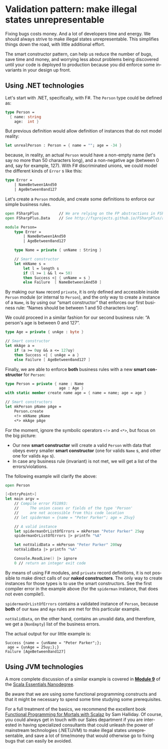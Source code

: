 #+LANGUAGE: en
#+OPTIONS: ':t

* Validation pattern: make illegal states unrepresentable

Fixing bugs costs money. And a lot of developers time and energy. We should always strive to make illegal
states unrepresentable. This simplifies things down the road, with little additional effort.

The smart constructor pattern, can help us reduce the number of bugs, save time and money, and worrying less
about problems being discovered until your code is deployed to production because you did enforce some
invariants in your design up front.

** Using .NET technologies

Let's start with .NET, specifically, with F#. The ~Person~ type could be defined as:

#+BEGIN_SRC fsharp
type Person =
  { name: string
    age:  int }
#+END_SRC

But previous definition would allow definition of instances that do not model reality:

#+BEGIN_SRC fsharp
let unrealPerson : Person = { name = ""; age = -34 }
#+END_SRC

because, in reality, an actual ~Person~ would have a non-empty name (let's say no more than 50
characters long), and a non-negative age (between 0 and, say for example, 127). With F#
discriminated unions, we could model the different kinds of ~Error~ s like this:

#+BEGIN_SRC fsharp
type Error =
    | NameBetween1And50
    | AgeBetween0and127
#+END_SRC

Let's create a ~Person~ module, and create some definitions to enforce our simple business
rules.

#+BEGIN_SRC fsharp
open FSharpPlus         // We are relying on the FP abstractions in FSharpPlus!
open FSharpPlus.Data    // See http://fsprojects.github.io/FSharpPlus/abstractions.html

module Person=
    type Error =
        | NameBetween1And50
        | AgeBetween0and127

    type Name = private { unName : String }

    // Smart constructor
    let mkName s =
        let l = length s
        if (l >= 1 && l <= 50)
        then Success <| { unName = s }
        else Failure  [ NameBetween1And50 ]
#+END_SRC

By making our ~Name~ record ~private~, it is only defined and accessible inside ~Person~
module (or internal to ~Person~), and the only way to create a instance of a ~Name~, is by
using our "smart constructor" that enforces our first business rule: "Names should be
between 1 and 50 characters long".

We could proceed in a similar fashion for our second business rule: "A person's age is
between 0 and 127".

#+BEGIN_SRC fsharp
    type Age = private { unAge : byte }

    // Smart constructor
    let mkAge a =
        if (a >= 0uy && a <= 127uy)
        then Success <| { unAge = a }
        else Failure [ AgeBetween0and127 ]
#+END_SRC

Finally, we are able to enforce *both* business rules with a new *smart constructor* for
~Person~:

#+BEGIN_SRC fsharp
    type Person = private { name : Name
                            age : Age }
    with static member create name age = { name = name; age = age }

    // Smart constructors
    let mkPerson pName pAge =
        Person.create
        <!> mkName pName
        <*> mkAge pAge
#+END_SRC

For the moment, ignore the symbolic operators ~<!>~ and ~<*>~, but focus on the big picture:

- Our new *smart constructor* will create a valid ~Person~ with data that obeys every smaller
  *smart constructor* (one for valids ~Name~ s, and other one for valids ~Age~ s).
- In case any business rule (invariant) is not met, we will get a list of the
  errors/violations.

The following example will clarify the above:

#+BEGIN_SRC fsharp
open Person

[<EntryPoint>]
let main argv =
    // Compile error FS1093:
    //     The union cases or fields of the type 'Person'
    //     are not accessible from this code location
    // let spiderman = {name = "Peter Parker"; age = 25uy}

    // A valid instance
    let spidermanOrListOfErrors = mkPerson "Peter Parker" 25uy
    spidermanOrListOfErrors |> printfn "%A"

    let notValidData = mkPerson "Peter Parker" 200uy
    notValidData |> printfn "%A"

    Console.ReadLine() |> ignore
    0 // return an integer exit code
#+END_SRC

By means of using F# modules, and ~private~ record definitions, it is not possible to make
direct calls of our *naked constructors*. The only way to create instances for those types
is to use the smart constructors. See the first compiler error in the example above (for the
~spiderman~ instance, that does not even compile!).

~spidermanOrListOfErrors~ contains a validated instance of ~Person~, because *both*
of our ~Name~ and ~Age~ rules are met for this particular example.

~notValidData~, on the other hand, contains an unvalid data, and therefore, we get a
(~NonEmpty~) list of the business errors.

The actual output for our little example is:

#+BEGIN_SRC text
Success {name = {unName = "Peter Parker";};
 age = {unAge = 25uy;};}
Failure [AgeBetween0and127]
#+END_SRC

** Using JVM technologies

A more complete discussion of a similar example is covered in
[[https://intersysconsulting.github.io/scala-essentials-nanodegree/docs/module9.html][*Module 9*]] of
the [[https://intersysconsulting.github.io/scala-essentials-nanodegree/][Scala Essentials Nanodegree]].

Be aware that we are using some functional programming constructs and that it might be
necessary to spend some time studying some prerequisites.

For a full treatment of the basics, we recommend the excellent book
[[https://leanpub.com/fpmortals][Functional Programming for Mortals with Scalaz]] by Sam Halliday.
Of course, you could always get in touch with our Sales department
if you are interested in having specialized consultants that could unleash the power of
mainstream technologies (.NET/JVM) to make illegal states unrepresentable, and save a lot
of time/money that would otherwise go to fixing bugs that can easily be avoided.
